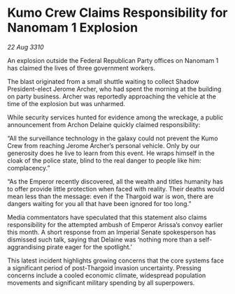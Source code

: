 * Kumo Crew Claims Responsibility for Nanomam 1 Explosion

/22 Aug 3310/

An explosion outside the Federal Republican Party offices on Nanomam 1 has claimed the lives of three government workers. 

The blast originated from a small shuttle waiting to collect Shadow President-elect Jerome Archer, who had spent the morning at the building on party business. Archer was reportedly approaching the vehicle at the time of the explosion but was unharmed. 

While security services hunted for evidence among the wreckage, a public announcement from Archon Delaine quickly claimed responsibility: 

“All the surveillance technology in the galaxy could not prevent the Kumo Crew from reaching Jerome Archer’s personal vehicle. Only by our generosity does he live to learn from this event. He wraps himself in the cloak of the police state, blind to the real danger to people like him: complacency.” 

“As the Emperor recently discovered, all the wealth and titles humanity has to offer provide little protection when faced with reality. Their deaths would mean less than the message: even if the Thargoid war is won, there are dangers waiting for you all that have been ignored for too long.” 

Media commentators have speculated that this statement also claims responsibility for the attempted ambush of Emperor Arissa’s convoy earlier this month. A short response from an Imperial Senate spokesperson has dismissed such talk, saying that Delaine was ‘nothing more than a self-aggrandising pirate eager for the spotlight.’ 

This latest incident highlights growing concerns that the core systems face a significant period of post-Thargoid invasion uncertainty. Pressing concerns include a cooled economic climate, widespread population movements and significant military spending by all superpowers.